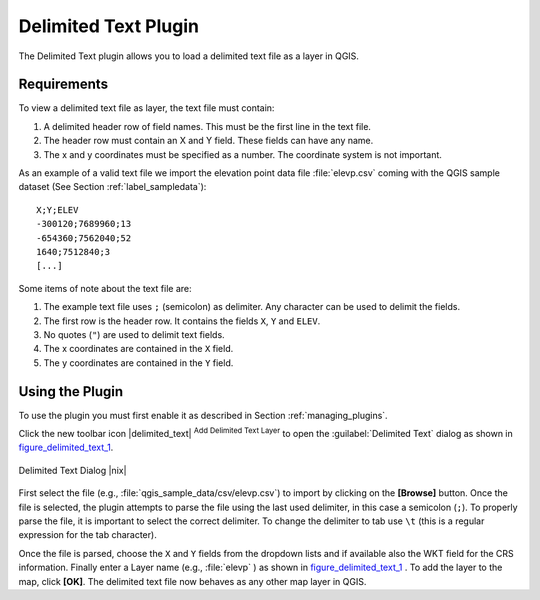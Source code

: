 .. comment out this Section (by putting '|updatedisclaimer|' on top) if file is not uptodate with release

.. _label_dltext:

Delimited Text Plugin
=====================

The Delimited Text plugin allows you to load a delimited text file as a layer in
QGIS.

Requirements
------------

To view a delimited text file as layer, the text file must contain:

#. A delimited header row of field names. This must be the first line in the text
   file.
#. The header row must contain an X and Y field. These fields can have any name.
#. The x and y coordinates must be specified as a number. The coordinate system
   is not important.

As an example of a valid text file we import the elevation point data file
:file:`elevp.csv` coming with the QGIS sample dataset (See Section
:ref:`label_sampledata`):

::

 X;Y;ELEV
 -300120;7689960;13
 -654360;7562040;52
 1640;7512840;3
 [...]

Some items of note about the text file are:

#. The example text file uses ``;`` (semicolon) as delimiter. Any character can
   be used to delimit the fields.
#. The first row is the header row. It contains the fields ``X``, ``Y`` and ``ELEV``.
#. No quotes (``"``) are used to delimit text fields.
#. The x coordinates are contained in the ``X`` field.
#. The y coordinates are contained in the ``Y`` field.

Using the Plugin
----------------

To use the plugin you must first enable it as described in Section
:ref:`managing_plugins`.

Click the new toolbar icon |delimited_text| :sup:`Add Delimited Text Layer` to
open the :guilabel:`Delimited Text` dialog as shown in figure_delimited_text_1_.

.. _figure_delimited_text_1:

.. only:: html

   **Figure Delimited Text 1:**

.. figure:: /static/user_manual/plugins/delimited_text_dialog.png
   :align: center
   :width: 30em

   Delimited Text Dialog |nix|

First select the file (e.g., :file:`qgis_sample_data/csv/elevp.csv`) to import
by clicking on the **[Browse]** button. Once the file is selected, the plugin
attempts to parse the file using the last used delimiter, in this case a semicolon
(``;``). To properly parse the file, it is important to select the correct
delimiter. To change the delimiter to tab use ``\t`` (this is a regular expression
for the tab character).

Once the file is parsed, choose the ``X`` and ``Y`` fields from the dropdown
lists and if available also the WKT field for the CRS information. Finally enter
a Layer name (e.g., :file:`elevp` ) as shown in figure_delimited_text_1_ . To
add the layer to the map, click **[OK]**. The delimited text file now behaves as
any other map layer in QGIS.

